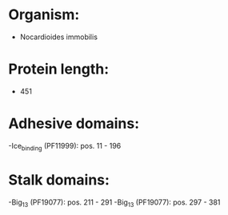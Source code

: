 * Organism:
- Nocardioides immobilis
* Protein length:
- 451
* Adhesive domains:
-Ice_binding (PF11999): pos. 11 - 196
* Stalk domains:
-Big_13 (PF19077): pos. 211 - 291
-Big_13 (PF19077): pos. 297 - 381

